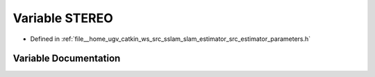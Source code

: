 .. _exhale_variable_slam__estimator_2src_2estimator_2parameters_8h_1a1a5000a650df01aefde25643ae57359f:

Variable STEREO
===============

- Defined in :ref:`file__home_ugv_catkin_ws_src_sslam_slam_estimator_src_estimator_parameters.h`


Variable Documentation
----------------------


.. doxygenvariable:: STEREO
